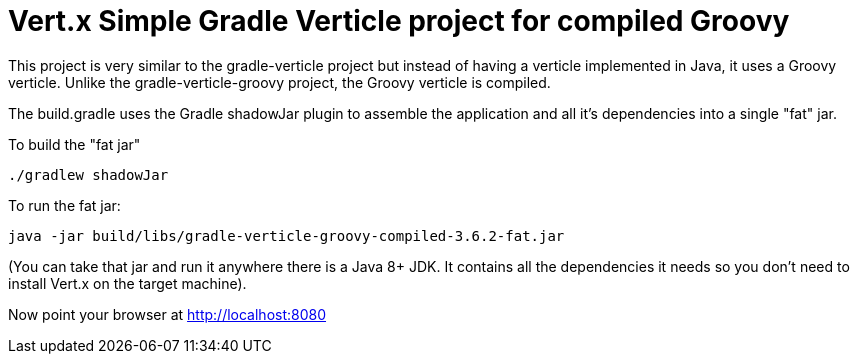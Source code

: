 = Vert.x Simple Gradle Verticle project for compiled Groovy

This project is very similar to the gradle-verticle project but instead of having a verticle implemented in Java, it
uses a Groovy verticle. Unlike the gradle-verticle-groovy project, the Groovy verticle is compiled.

The build.gradle uses the Gradle shadowJar plugin to assemble the application and all it's dependencies into a single "fat" jar.

To build the "fat jar"

    ./gradlew shadowJar

To run the fat jar:

    java -jar build/libs/gradle-verticle-groovy-compiled-3.6.2-fat.jar

(You can take that jar and run it anywhere there is a Java 8+ JDK. It contains all the dependencies it needs so you
don't need to install Vert.x on the target machine).

Now point your browser at http://localhost:8080
